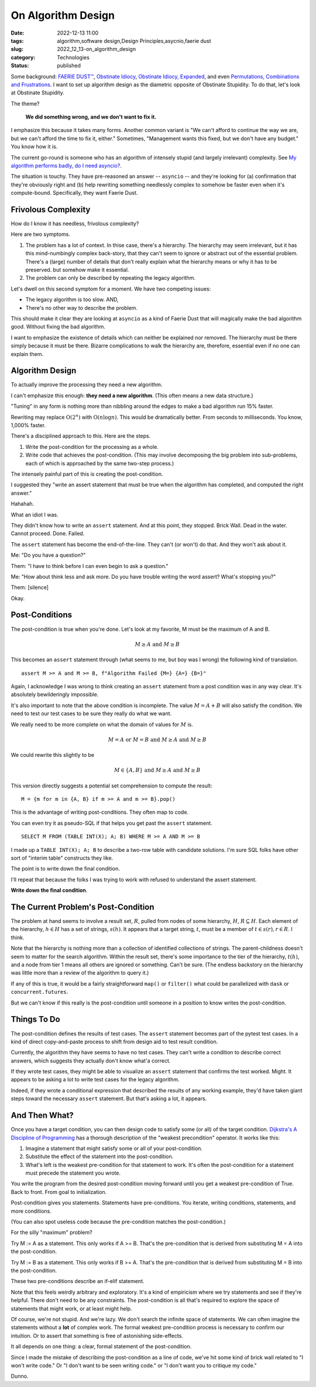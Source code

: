 On Algorithm Design
####################

:date: 2022-12-13 11:00
:tags: algorithm,software design,Design Principles,asycnio,faerie dust
:slug: 2022_12_13-on_algorithm_design
:category: Technologies
:status: published

Some background: `FAERIE DUST™ <{filename}/blog/2022/11/2022_11_22-faerie_dusttm.rst>`__,
`Obstinate Idiocy <{filename}/blog/2013/06/2013_06_06-obstinate_idiocy_updated.rst>`__,
`Obstinate Idiocy, Expanded <{filename}/blog/2022/11/2022_11_22-obstinate_idiocy_expanded.rst>`__,
and even `Permutations, Combinations and Frustrations <{filename}/blog/2022/11/2022_11_22-permutations_combinations_and_frustrations.rst>`__.
I want to set up algorithm design as the diametric opposite of Obstinate
Stupidity. To do that, let's look at Obstinate Stupidity.

The theme?

    **We did something wrong, and we don't want to fix it.**

I emphasize this because it takes many forms. Another common variant is
"We can't afford to continue the way we are, but we can't afford the
time to fix it, either." Sometimes, "Management wants this fixed, but we
don't have any budget." You know how it is.

The current go-round is someone who has an algorithm of intensely stupid
(and largely irrelevant) complexity. See `My algorithm performs badly,
do I need
asyncio? <{filename}/blog/2022/12/2022_12_06-my_algorithm_performs_badly_do_i_need_asyncio.rst>`__.

The situation is touchy. They have pre-reasoned an answer -- ``asyncio``
-- and they're looking for (a) confirmation that they're obviously right
and (b) help rewriting something needlessly complex to somehow be faster
even when it's compute-bound. Specifically, they want Faerie Dust.

Frivolous Complexity
====================

How do I know it has needless, frivolous complexity?

Here are two symptoms.

#. The problem has a lot of context. In thise case, there's a hierarchy.
   The hierarchy may seem irrelevant, but it has this mind-numbingly
   complex back-story, that they can't seem to ignore or abstract out of
   the essential problem. There's a (large) number of details that don't
   really explain what the hierarchy means or why it has to be
   preserved. but somehow make it essential.

#. The problem can only be described by repeating the legacy algorithm.

Let's dwell on this second symptom for a moment. We have two competing
issues:

-  The legacy algorithm is too slow. AND,
-  There's no other way to describe the problem.

This should make it clear they are looking at ``asyncio`` as a kind of
Faerie Dust that will magically make the bad algorithm good. Without
fixing the bad algorithm.

I want to emphasize the existence of details which can neither be
explained nor removed. The hierarchy must be there simply because it
must be there. Bizarre complications to walk the hierarchy are,
therefore, essential even if no one can explain them.

Algorithm Design
================

To actually improve the processing they need a new algorithm.

I can't emphasize this enough: **they need a new algorithm**. (This
often means a new data structure.)

"Tuning" in any form is nothing more than nibbling around the edges to
make a bad algorithm run 15% faster.

Rewriting may replace 
:math:`\textbf{O}(2^n)` with :math:`\textbf{O}(n \log n)`.
This would be dramatically better. From seconds to milliseconds. You know, 1,000% faster.

There's a disciplined approach to this. Here are the steps.

#. Write the post-condition for the processing as a whole.

#. Write code that achieves the post-condition. (This may involve
   decomposing the big problem into sub-problems, each of which is
   approached by the same two-step process.)

The intensely painful part of this is creating the post-condition.

I suggested they "write an assert statement that must be true when the
algorithm has completed, and computed the right answer."

Hahahah.

What an idiot I was.

They didn't know how to write an ``assert`` statement. And at this
point, they stopped. Brick Wall. Dead in the water. Cannot proceed.
Done. Failed.

The ``assert`` statement has become the end-of-the-line. They can't (or
won't) do that. And they won't ask about it.

Me: "Do you have a question?"

Them: "I have to think before I can even begin to ask a question."

Me: "How about think less and ask more. Do you have trouble writing the
word assert? What's stopping you?"

Them: [silence]

Okay.

Post-Conditions
===============

The post-condition is true when you're done. Let's look at my favorite,
M must be the maximum of A and B.

..  math::

    M \geq A \textbf{ and } M \geq B

This becomes an ``assert`` statement through (what seems to me, but boy
was I wrong) the following kind of translation.

::

   assert M >= A and M >= B, f"Algorithm Failed {M=} {A=} {B=}"

Again, I acknowledge I was wrong to think
creating an ``assert`` statement from a post condition was in any way
clear. It's absolutely bewilderingly impossible.

It's also important to note that the above condition is incomplete. The
value :math:`M = A+B` will also satisfy the condition. We need to test our
test cases to be sure they really do what we want.

We really need to be more complete on what the domain of values for
:math:`M` is.

..  math::

    M = A \textbf{ or } M = B \textbf{ and } M \geq A \textbf{ and } M \geq B

We could rewrite this slightly to be

..  math::

    M \in \{A, B\} \textbf{ and } M \geq A \textbf{ and } M \geq B

This version directly suggests a potential set comprehension to compute
the result:

::

   M = {m for m in {A, B} if m >= A and m >= B}.pop()

This is the advantage of writing post-conditions. They often map to
code.

You can even try it as pseudo-SQL if that helps you get past the
``assert`` statement.

::

   SELECT M FROM (TABLE INT(X); A; B) WHERE M >= A AND M >= B

I made up a ``TABLE INT(X); A; B`` to describe a two-row table with
candidate solutions. I'm sure SQL folks have other sort of "interim
table" constructs they like.

The point is to write down the final condition.

I'll repeat that because the folks I was trying to work with refused to
understand the assert statement.

**Write down the final condition**.

The Current Problem's Post-Condition
====================================

The problem at hand seems to involve a result set, :math:`R`, pulled from
nodes of some hierarchy, :math:`H`, :math:`R \subseteq H`. Each element of
the hierarchy, :math:`h \in H` has a set of strings, :math:`s(h)`. It
appears that a target string, :math:`t`, must be a member
of :math:`t \in s(r), r \in R`. I think.

Note that the hierarchy is nothing more than a collection of identified
collections of strings. The parent-childness doesn't seem to matter for
the search algorithm. Within the result set, there's some importance to
the tier of the hierarchy, :math:`t(h)`, and a node from tier 1 means all
others are ignored or something. Can't be sure. (The endless backstory
on the hierarchy was little more than a review of the algorithm to query
it.)

If any of this is true, it would be a fairly straightforward ``map()``
or ``filter()`` what could be parallelized with ``dask`` or
``concurrent.futures``.

But we can't know if this really is the post-condition until someone in
a position to know writes the post-condition.

Things To Do
============

The post-condition defines the results of test cases. The
``assert`` statement becomes part of the pytest test cases. In a kind of
direct copy-and-paste process to shift from design aid to test result
condition.

Currently, the algorithm they have seems to have no test cases. They
can't write a condition to describe correct answers, which suggests they
actually don't know what'a correct.

If they wrote test cases, they might be able to
visualize an ``assert`` statement that confirms the test worked. Might.
It appears to be asking a lot to write test cases for the legacy
algorithm.

Indeed, if they wrote a conditional expression that described the
results of any working example, they'd have taken giant steps toward the
necessary ``assert`` statement. But that's asking a lot, it appears.

And Then What?
==============

Once you have a target condition, you can then design code to satisfy
some (or all) of the target condition. `Dijkstra's A Discipline of
Programming <https://www.google.com/books/edition/A_Discipline_of_Programming/MsUmAAAAMAAJ?hl=en>`__
has a thorough description of the "weakest precondition" operator. It
works like this:

#. Imagine a statement that might satisfy some or all of your
   post-condition.
#. Substitute the effect of the statement into the post-condition.
#. What's left is the weakest pre-condition for that statement to work.
   It's often the post-condition for a statement must precede the
   statement you wrote.

You write the program from the desired post-condition moving forward
until you get a weakest pre-condition of True. Back to front. From goal
to initialization.

Post-condition gives you statements. Statements have pre-conditions. You
iterate, writing conditions, statements, and more conditions.

(You can also spot useless code because the pre-condition matches the
post-condition.)

For the silly "maximum" problem?

Try M := A as a statement. This only works if A >= B. That's the
pre-condition that is derived from substituting M = A into the
post-condition.

Try M := B as a statement. This only works if B >= A. That's the
pre-condition that is derived from substituting M = B into the
post-condition.

These two pre-conditions describe an if-elif statement.

Note that this feels weirdly arbitrary and exploratory. It's a kind of
empiricism where we try statements and see if they're helpful. There
don't need to be any constraints. The post-condition is all that's
required to explore the space of statements that might work, or at least
might help.

Of course, we're not stupid. And we're lazy. We don't search the
infinite space of statements. We can often imagine the statements
without a **lot** of complex work. The formal weakest pre-condition
process is necessary to confirm our intuition. Or to assert that
something is free of astonishing side-effects.

It all depends on one thing: a clear, formal statement of the
post-condition.

Since I made the mistake of describing the post-condition as a line of
code, we've hit some kind of brick wall related to "I won't write code."
Or "I don't want to be seen writing code." or "I don't want you to
critique my code."

Dunno.





